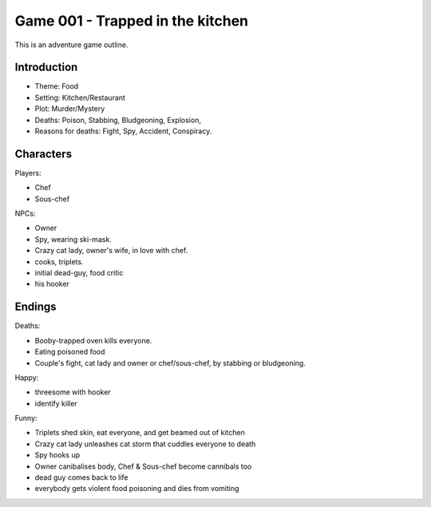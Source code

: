 =================================
Game 001 - Trapped in the kitchen
=================================

This is an adventure game outline.

Introduction
============

- Theme: Food
- Setting: Kitchen/Restaurant
- Plot: Murder/Mystery
- Deaths: Poison, Stabbing, Bludgeoning, Explosion,
- Reasons for deaths: Fight, Spy, Accident, Conspiracy.

Characters
==========

Players:

- Chef
- Sous-chef

NPCs:

- Owner
- Spy, wearing ski-mask.
- Crazy cat lady, owner's wife, in love with chef.
- cooks, triplets.
- initial dead-guy, food critic
- his hooker

Endings
=======

Deaths:

- Booby-trapped oven kills everyone.
- Eating poisoned food
- Couple's fight, cat lady and owner or chef/sous-chef, by stabbing or bludgeoning.

Happy:

- threesome with hooker
- identify killer

Funny:

- Triplets shed skin, eat everyone, and get beamed out of kitchen
- Crazy cat lady unleashes cat storm that cuddles everyone to death
- Spy hooks up 
- Owner canibalises body, Chef & Sous-chef become cannibals too
- dead guy comes back to life
- everybody gets violent food poisoning and dies from vomiting


